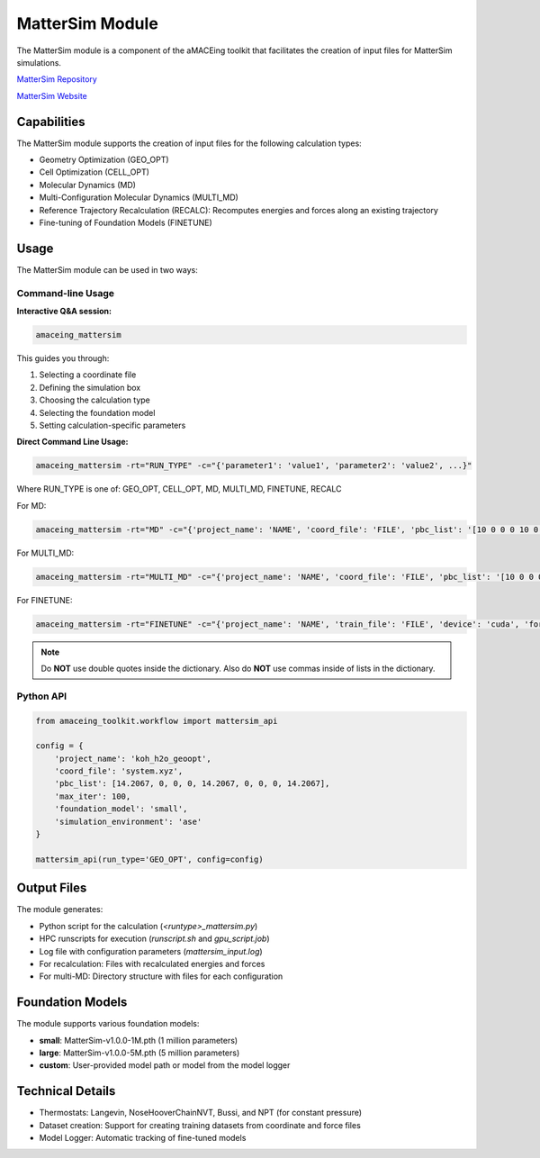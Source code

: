 MatterSim Module
================

The MatterSim module is a component of the aMACEing toolkit that facilitates the creation of input files for MatterSim simulations.

`MatterSim Repository <https://github.com/microsoft/mattersim>`_

`MatterSim Website <https://https://microsoft.github.io/mattersim>`_

Capabilities
------------

The MatterSim module supports the creation of input files for the following calculation types:

* Geometry Optimization (GEO_OPT)
* Cell Optimization (CELL_OPT)
* Molecular Dynamics (MD)
* Multi-Configuration Molecular Dynamics (MULTI_MD)
* Reference Trajectory Recalculation (RECALC): Recomputes energies and forces along an existing trajectory
* Fine-tuning of Foundation Models (FINETUNE)

Usage
-----

The MatterSim module can be used in two ways:

Command-line Usage
~~~~~~~~~~~~~~~~~~

**Interactive Q&A session:**

.. code-block:: bash

    amaceing_mattersim

This guides you through:

1. Selecting a coordinate file
2. Defining the simulation box
3. Choosing the calculation type
4. Selecting the foundation model
5. Setting calculation-specific parameters

**Direct Command Line Usage:**

.. code-block:: bash

    amaceing_mattersim -rt="RUN_TYPE" -c="{'parameter1': 'value1', 'parameter2': 'value2', ...}"

Where RUN_TYPE is one of: GEO_OPT, CELL_OPT, MD, MULTI_MD, FINETUNE, RECALC

For MD:

.. code-block:: bash

    amaceing_mattersim -rt="MD" -c="{'project_name': 'NAME', 'coord_file': 'FILE', 'pbc_list': '[10 0 0 0 10 0 0 0 10]', 'foundation_model': 'large', 'temperature': '300', 'thermostat': 'Langevin', 'pressure': 'None', 'nsteps': '10000', 'timestep': '0.5', 'write_interval': '10', 'log_interval': '10', 'print_ext_traj': 'y'}"

For MULTI_MD:

.. code-block:: bash

    amaceing_mattersim -rt="MULTI_MD" -c="{'project_name': 'NAME', 'coord_file': 'FILE', 'pbc_list': '[10 0 0 0 10 0 0 0 10]', 'foundation_model': '['small' 'large']', 'temperature': '300', 'thermostat': 'Langevin', 'nsteps': '10000', 'timestep': '0.5', 'write_interval': '10', 'log_interval': '10', 'print_ext_traj': 'y'}"

For FINETUNE:

.. code-block:: bash

    amaceing_mattersim -rt="FINETUNE" -c="{'project_name': 'NAME', 'train_file': 'FILE', 'device': 'cuda', 'force_loss_ratio': '1.0', 'foundation_model': 'small', 'batch_size': '5', 'save_checkpoint': 'y', 'ckpt_interval': '25', 'epochs': '50', 'seed': '42', 'lr': '5e-4', 'save_path': 'models', 'early_stopping': 'n'}"

.. note::
   Do **NOT** use double quotes inside the dictionary. Also do **NOT** use commas inside of lists in the dictionary.

Python API
~~~~~~~~~~

.. code-block:: python

    from amaceing_toolkit.workflow import mattersim_api

    config = {
        'project_name': 'koh_h2o_geoopt',
        'coord_file': 'system.xyz',
        'pbc_list': [14.2067, 0, 0, 0, 14.2067, 0, 0, 0, 14.2067],
        'max_iter': 100,
        'foundation_model': 'small',
        'simulation_environment': 'ase'
    }

    mattersim_api(run_type='GEO_OPT', config=config)

Output Files
------------

The module generates:

* Python script for the calculation (`<runtype>_mattersim.py`)
* HPC runscripts for execution (`runscript.sh` and `gpu_script.job`)
* Log file with configuration parameters (`mattersim_input.log`)
* For recalculation: Files with recalculated energies and forces
* For multi-MD: Directory structure with files for each configuration

Foundation Models
-----------------

The module supports various foundation models:

* **small**: MatterSim-v1.0.0-1M.pth (1 million parameters)
* **large**: MatterSim-v1.0.0-5M.pth (5 million parameters)
* **custom**: User-provided model path or model from the model logger

Technical Details
-----------------

* Thermostats: Langevin, NoseHooverChainNVT, Bussi, and NPT (for constant pressure)
* Dataset creation: Support for creating training datasets from coordinate and force files
* Model Logger: Automatic tracking of fine-tuned models